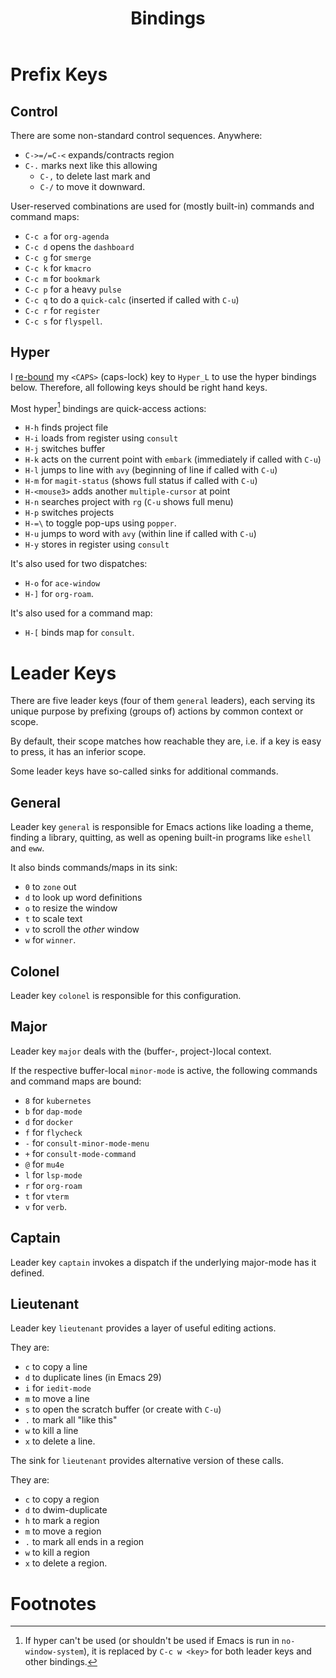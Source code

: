 #+TITLE: Bindings

* Prefix Keys

** Control

There are some non-standard control sequences. Anywhere:

+ =C->=/=C-<= expands/contracts region
+ =C-.= marks next like this allowing
  + =C-,= to delete last mark and
  + =C-/= to move it downward.

User-reserved combinations are used for (mostly built-in) commands
and command maps:

+ =C-c a= for =org-agenda=
+ =C-c d= opens the =dashboard=
+ =C-c g= for =smerge=
+ =C-c k= for =kmacro=
+ =C-c m= for =bookmark=
+ =C-c p= for a heavy =pulse=
+ =C-c q= to do a =quick-calc= (inserted if called with =C-u=)
+ =C-c r= for =register=
+ =C-c s= for =flyspell=.

** Hyper

I [[file:hyper.org][re-bound]] my =<CAPS>= (caps-lock) key to =Hyper_L= to
use the hyper bindings below. Therefore, all following keys should be
right hand keys.

Most hyper[fn:1] bindings are quick-access actions:

+ =H-h= finds project file
+ =H-i= loads from register using =consult=
+ =H-j= switches buffer
+ =H-k= acts on the current point with =embark= (immediately if called
  with =C-u=)
+ =H-l= jumps to line with =avy= (beginning of line if called with =C-u=)
+ =H-m= for =magit-status= (shows full status if called with =C-u=)
+ =H-<mouse3>= adds another =multiple-cursor= at point
+ =H-n= searches project with =rg= (=C-u= shows full menu)
+ =H-p= switches projects
+ =H-=\= to toggle pop-ups using =popper=.
+ =H-u= jumps to word with =avy= (within line if called with =C-u=)
+ =H-y= stores in register using =consult=

It's also used for two dispatches:

+ =H-o= for =ace-window=
+ =H-]= for =org-roam=.

It's also used for a command map:

+ =H-[= binds map for =consult=.

* Leader Keys

There are five leader keys (four of them =general= leaders), each
serving its unique purpose by prefixing (groups of) actions by common
context or scope.

By default, their scope matches how reachable they are, i.e. if a key
is easy to press, it has an inferior scope.

Some leader keys have so-called sinks for additional commands.

** General

Leader key =general= is responsible for Emacs actions like loading a
theme, finding a library, quitting, as well as opening built-in
programs like =eshell= and =eww=.

It also binds commands/maps in its sink:

+ =0= to =zone= out
+ =d= to look up word definitions
+ =o= to resize the window
+ =t= to scale text
+ =v= to scroll the /other/ window
+ =w= for =winner=.

** Colonel

Leader key =colonel= is responsible for this configuration.

** Major

Leader key =major= deals with the (buffer-, project-)local context.

If the respective buffer-local =minor-mode= is active, the following
commands and command maps are bound:

+ =8= for =kubernetes=
+ =b= for =dap-mode=
+ =d= for =docker=
+ =f= for =flycheck=
+ =-= for =consult-minor-mode-menu=
+ =+= for =consult-mode-command=
+ =@= for =mu4e=
+ =l= for =lsp-mode=
+ =r= for =org-roam=
+ =t= for =vterm=
+ =v= for =verb=.

** Captain

Leader key =captain= invokes a dispatch if the underlying major-mode has
it defined.

** Lieutenant

Leader key =lieutenant= provides a layer of useful editing actions.

They are:

+ =c= to copy a line
+ =d= to duplicate lines (in Emacs 29)
+ =i= for =iedit-mode=
+ =m= to move a line
+ =s= to open the scratch buffer (or create with =C-u=)
+ =.= to mark all "like this"
+ =w= to kill a line
+ =x= to delete a line.

The sink for =lieutenant= provides alternative version of these calls.

They are:

+ =c= to copy a region
+ =d= to dwim-duplicate
+ =h= to mark a region
+ =m= to move a region
+ =.= to mark all ends in a region
+ =w= to kill a region
+ =x= to delete a region.

* Footnotes

[fn:1] If hyper can't be used (or shouldn't be used if Emacs is run in
=no-window-system=), it is replaced by =C-c w <key>= for both leader keys
and other bindings.
